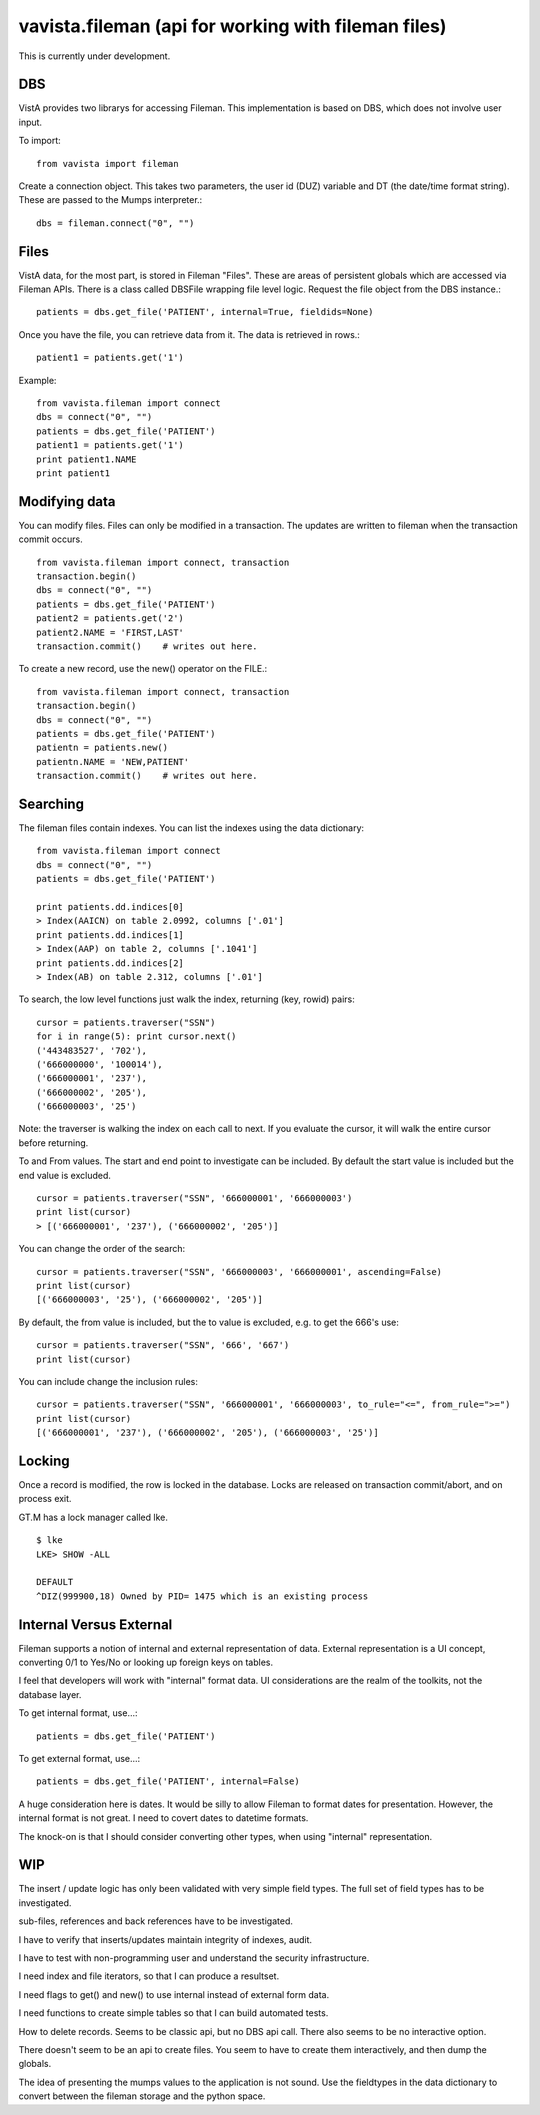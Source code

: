 
vavista.fileman (api for working with fileman files)
====================================================

This is currently under development. 

DBS
---

VistA provides two librarys for accessing Fileman. This implementation is based
on DBS, which does not involve user input.

To import::

    from vavista import fileman

Create a connection object. This takes two parameters, the user id (DUZ) variable and
DT (the date/time format string). These are passed to the Mumps interpreter.::

    dbs = fileman.connect("0", "")

Files
-----

VistA data, for the most part, is stored in Fileman "Files". These are areas
of persistent globals which are accessed via Fileman APIs. There is a class
called DBSFile wrapping file level logic. Request the file object from the
DBS instance.::

    patients = dbs.get_file('PATIENT', internal=True, fieldids=None)

Once you have the file, you can retrieve data from it. The data is retrieved
in rows.::

    patient1 = patients.get('1')

Example::

    from vavista.fileman import connect
    dbs = connect("0", "")
    patients = dbs.get_file('PATIENT')
    patient1 = patients.get('1')
    print patient1.NAME
    print patient1

Modifying data
--------------

You can modify files. Files can only be modified in a transaction. The
updates are written to fileman when the transaction commit occurs.

::

    from vavista.fileman import connect, transaction
    transaction.begin()
    dbs = connect("0", "")
    patients = dbs.get_file('PATIENT')
    patient2 = patients.get('2')
    patient2.NAME = 'FIRST,LAST'
    transaction.commit()    # writes out here.

To create a new record, use the new() operator on the FILE.::

    from vavista.fileman import connect, transaction
    transaction.begin()
    dbs = connect("0", "")
    patients = dbs.get_file('PATIENT')
    patientn = patients.new()
    patientn.NAME = 'NEW,PATIENT'
    transaction.commit()    # writes out here.

Searching
---------

The fileman files contain indexes. You can list the indexes using the data
dictionary::

    from vavista.fileman import connect
    dbs = connect("0", "")
    patients = dbs.get_file('PATIENT')

    print patients.dd.indices[0]
    > Index(AAICN) on table 2.0992, columns ['.01']
    print patients.dd.indices[1]
    > Index(AAP) on table 2, columns ['.1041']
    print patients.dd.indices[2]
    > Index(AB) on table 2.312, columns ['.01']

To search, the low level functions just walk the index, returning (key, rowid)
pairs::

    cursor = patients.traverser("SSN")
    for i in range(5): print cursor.next()
    ('443483527', '702'),
    ('666000000', '100014'),
    ('666000001', '237'),
    ('666000002', '205'),
    ('666000003', '25')

Note: the traverser is walking the index on each call to next. If you evaluate
the cursor, it will walk the entire cursor before returning.

To and From values. The start and end point to investigate can be included.
By default the start value is included but the end value is excluded. ::

    cursor = patients.traverser("SSN", '666000001', '666000003')
    print list(cursor)
    > [('666000001', '237'), ('666000002', '205')]

You can change the order of the search::

    cursor = patients.traverser("SSN", '666000003', '666000001', ascending=False)
    print list(cursor)
    [('666000003', '25'), ('666000002', '205')]

By default, the from value is included, but the to value is excluded, e.g. to get
the 666's use::

    cursor = patients.traverser("SSN", '666', '667')
    print list(cursor)

You can include change the inclusion rules::

    cursor = patients.traverser("SSN", '666000001', '666000003', to_rule="<=", from_rule=">=")
    print list(cursor)
    [('666000001', '237'), ('666000002', '205'), ('666000003', '25')]


Locking
-------

Once a record is modified, the row is locked in the database. Locks are
released on transaction commit/abort, and on process exit.

GT.M has a lock manager called lke. 

::

    $ lke
    LKE> SHOW -ALL

    DEFAULT
    ^DIZ(999900,18) Owned by PID= 1475 which is an existing process


Internal Versus External
------------------------

Fileman supports a notion of internal and external representation of data.
External representation is a UI concept, converting 0/1 to Yes/No or looking
up foreign keys on tables.

I feel that developers will work with "internal" format data. UI considerations
are the realm of the toolkits, not the database layer.

To get internal format, use...::

    patients = dbs.get_file('PATIENT')

To get external format, use...::
    
    patients = dbs.get_file('PATIENT', internal=False)

A huge consideration here is dates. It would be silly to allow Fileman to
format dates for presentation. However, the internal format is not great.
I need to covert dates to datetime formats.

The knock-on is that I should consider converting other types, when using
"internal" representation.

WIP
---

The insert / update logic has only been validated with very simple field types.
The full set of field types has to be investigated.

sub-files, references and back references have to be investigated.

I have to verify that inserts/updates maintain integrity of indexes, audit.

I have to test with non-programming user and understand the security 
infrastructure.

I need index and file iterators, so that I can produce a resultset.

I need flags to get() and new() to use internal instead of external form data.

I need functions to create simple tables so that I can build automated
tests.

How to delete records. Seems to be classic api, but no DBS api call.
There also seems to be no interactive option.

There doesn't seem to be an api to create files. You seem to have to
create them interactively, and then dump the globals. 

The idea of presenting the mumps values to the application is not
sound. Use the fieldtypes in the data dictionary to convert between
the fileman storage and the python space.
